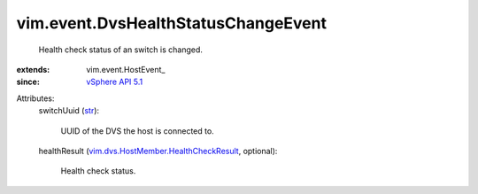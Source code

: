 
vim.event.DvsHealthStatusChangeEvent
====================================
  Health check status of an switch is changed.
:extends: vim.event.HostEvent_
:since: `vSphere API 5.1 <vim/version.rst#vimversionversion8>`_

Attributes:
    switchUuid (`str <https://docs.python.org/2/library/stdtypes.html>`_):

       UUID of the DVS the host is connected to.
    healthResult (`vim.dvs.HostMember.HealthCheckResult <vim/dvs/HostMember/HealthCheckResult.rst>`_, optional):

       Health check status.

